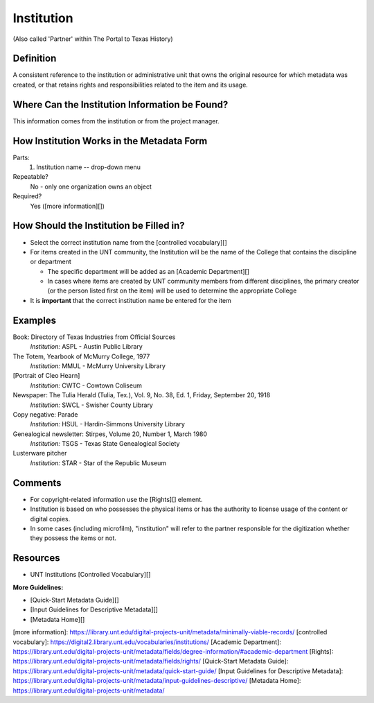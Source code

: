 ===========
Institution
===========

(Also called 'Partner' within The Portal to Texas History)

**********
Definition
**********

A consistent reference to the institution or administrative unit that
owns the original resource for which metadata was created, or that
retains rights and responsibilities related to the item and its usage.

***********************************************
Where Can the Institution Information be Found?
***********************************************

This information comes from the institution or from the project manager.

******************************************
How Institution Works in the Metadata Form
******************************************

.. image:: ../_static/images/edit-institution.png
   :alt: Screenshot of institution element in metadata editing system.

Parts:
   1. Institution name -- drop-down menu

Repeatable?
   No - only one organization owns an object

Required?
   Yes ([more information][])

****************************************
How Should the Institution be Filled in?
****************************************

-   Select the correct institution name from the [controlled
    vocabulary][]
-   For items created in the UNT community, the Institution will be the
    name of the College that contains the discipline or department

    -   The specific department will be added as an [Academic
        Department][]
    -   In cases where items are created by UNT community members from
        different disciplines, the primary creator (or the person listed
        first on the item) will be used to determine the appropriate
        College

-   It is **important** that the correct institution name be entered for
    the item

********
Examples
********

Book: Directory of Texas Industries from Official Sources
   *Institution:* ASPL - Austin Public Library

The Totem, Yearbook of McMurry College, 1977
   *Institution:* MMUL - McMurry University Library

[Portrait of Cleo Hearn]
   *Institution:* CWTC - Cowtown Coliseum

Newspaper: The Tulia Herald (Tulia, Tex.), Vol. 9, No. 38, Ed. 1, Friday, September 20, 1918
   *Institution:* SWCL - Swisher County Library

Copy negative: Parade
   *Institution:* HSUL - Hardin-Simmons University Library

Genealogical newsletter: Stirpes, Volume 20, Number 1, March 1980
   *Institution:* TSGS - Texas State Genealogical Society

Lusterware pitcher
   *Institution:* STAR - Star of the Republic Museum

********
Comments
********

-   For copyright-related information use the [Rights][] element.
-   Institution is based on who possesses the physical items or has the authority to license usage of the content or digital copies.
-   In some cases (including microfilm), "institution" will refer to the partner responsible for the digitization whether they possess the items or not.

*********
Resources
*********

-   UNT Institutions [Controlled Vocabulary][]

**More Guidelines:**

- [Quick-Start Metadata Guide][]
- [Input Guidelines for Descriptive Metadata][]
- [Metadata Home][]

[more information]: https://library.unt.edu/digital-projects-unit/metadata/minimally-viable-records/
[controlled vocabulary]: https://digital2.library.unt.edu/vocabularies/institutions/
[Academic Department]: https://library.unt.edu/digital-projects-unit/metadata/fields/degree-information/#academic-department
[Rights]: https://library.unt.edu/digital-projects-unit/metadata/fields/rights/
[Quick-Start Metadata Guide]: https://library.unt.edu/digital-projects-unit/metadata/quick-start-guide/
[Input Guidelines for Descriptive Metadata]: https://library.unt.edu/digital-projects-unit/metadata/input-guidelines-descriptive/
[Metadata Home]: https://library.unt.edu/digital-projects-unit/metadata/
